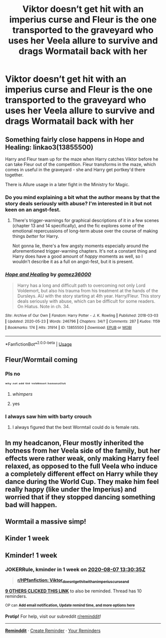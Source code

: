 #+TITLE: Viktor doesn’t get hit with an imperius curse and Fleur is the one transported to the graveyard who uses her Veela allure to survive and drags Wormatail back with her

* Viktor doesn’t get hit with an imperius curse and Fleur is the one transported to the graveyard who uses her Veela allure to survive and drags Wormatail back with her
:PROPERTIES:
:Author: HELLOOOOOOooooot
:Score: 71
:DateUnix: 1596201223.0
:DateShort: 2020-Jul-31
:FlairText: Prompt
:END:

** Something fairly close happens in Hope and Healing: linkao3(13855500)

Harry and Fleur team up for the maze when Harry catches Viktor before he can take Fleur out of the competition. Fleur transforms in the maze, which comes in useful in the graveyard - she and Harry get portkey'd there together.

There is Allure usage in a later fight in the Ministry for Magic.
:PROPERTIES:
:Author: PsiGuy60
:Score: 16
:DateUnix: 1596211728.0
:DateShort: 2020-Jul-31
:END:

*** Do you mind explaining a bit what the author means by that the story deals seriously with abuse? I'm interested in it but not keen on an angst-fest.
:PROPERTIES:
:Author: solidariteten
:Score: 3
:DateUnix: 1596224807.0
:DateShort: 2020-Aug-01
:END:

**** There's trigger-warnings for graphical descriptions of it in a few scenes (chapter 13 and 14 specifically), and the fic explores some of the emotional repercussions of long-term abuse over the course of making things /better/ for Harry.

Not gonna lie, there's a few angsty moments especially around the aforementioned trigger-warning chapters. It's not a constant thing and Harry does have a good amount of /happy/ moments as well, so I wouldn't describe it as a full on angst-fest, but it is present.
:PROPERTIES:
:Author: PsiGuy60
:Score: 7
:DateUnix: 1596229138.0
:DateShort: 2020-Aug-01
:END:


*** [[https://archiveofourown.org/works/13855500][*/Hope and Healing/*]] by [[https://www.archiveofourown.org/users/gomez36000/pseuds/gomez36000][/gomez36000/]]

#+begin_quote
  Harry has a long and difficult path to overcoming not only Lord Voldemort, but also his trauma from his treatment at the hands of the Dursleys. AU with the story starting at 4th year. Harry/Fleur. This story deals seriously with abuse, which can be difficult for some readers. On Hiatus. Note in ch. 34.
#+end_quote

^{/Site/:} ^{Archive} ^{of} ^{Our} ^{Own} ^{*|*} ^{/Fandom/:} ^{Harry} ^{Potter} ^{-} ^{J.} ^{K.} ^{Rowling} ^{*|*} ^{/Published/:} ^{2018-03-03} ^{*|*} ^{/Updated/:} ^{2020-05-23} ^{*|*} ^{/Words/:} ^{246796} ^{*|*} ^{/Chapters/:} ^{34/?} ^{*|*} ^{/Comments/:} ^{287} ^{*|*} ^{/Kudos/:} ^{1159} ^{*|*} ^{/Bookmarks/:} ^{174} ^{*|*} ^{/Hits/:} ^{31914} ^{*|*} ^{/ID/:} ^{13855500} ^{*|*} ^{/Download/:} ^{[[https://archiveofourown.org/downloads/13855500/Hope%20and%20Healing.epub?updated_at=1595576269][EPUB]]} ^{or} ^{[[https://archiveofourown.org/downloads/13855500/Hope%20and%20Healing.mobi?updated_at=1595576269][MOBI]]}

--------------

*FanfictionBot*^{2.0.0-beta} | [[https://github.com/tusing/reddit-ffn-bot/wiki/Usage][Usage]]
:PROPERTIES:
:Author: FanfictionBot
:Score: 3
:DateUnix: 1596212061.0
:DateShort: 2020-Jul-31
:END:


** Fleur/Wormtail coming
:PROPERTIES:
:Author: Jon_Riptide
:Score: 29
:DateUnix: 1596210339.0
:DateShort: 2020-Jul-31
:END:

*** Pls no

ʷʰʸ ⁿᵒᵗ ᵃᵈᵈ ᵗʰᵉ ᵛᵒˡᵈᵉᵐᵒʳᵗ ʰᵒᵐᵒⁿᵘᶜˡᵘˢ
:PROPERTIES:
:Author: Iamnotabot3
:Score: 34
:DateUnix: 1596212026.0
:DateShort: 2020-Jul-31
:END:

**** /whimpers/
:PROPERTIES:
:Author: HELLOOOOOOooooot
:Score: 18
:DateUnix: 1596216825.0
:DateShort: 2020-Jul-31
:END:


**** yes
:PROPERTIES:
:Author: lak16
:Score: 6
:DateUnix: 1596224595.0
:DateShort: 2020-Aug-01
:END:


*** I always saw him with barty crouch
:PROPERTIES:
:Author: hungrybluefish
:Score: 3
:DateUnix: 1596218840.0
:DateShort: 2020-Jul-31
:END:

**** I always figured that the best Wormtail could do is female rats.
:PROPERTIES:
:Author: Raesong
:Score: 4
:DateUnix: 1596251375.0
:DateShort: 2020-Aug-01
:END:


** In my headcanon, Fleur mostly inherited the hotness from her Veela side of the family, but her effects were rather weak, only making Harry feel relaxed, as opposed to the full Veela who induce a completely different effect on Harry while they dance during the World Cup. They make him feel really happy (like under the Imperius) and worried that if they stopped dancing something bad will happen.
:PROPERTIES:
:Author: I_love_DPs
:Score: 5
:DateUnix: 1596251760.0
:DateShort: 2020-Aug-01
:END:


** Wormtail a massive simp!
:PROPERTIES:
:Author: Freenore
:Score: 3
:DateUnix: 1596260997.0
:DateShort: 2020-Aug-01
:END:


** Kinder 1 week
:PROPERTIES:
:Author: jackmulken
:Score: 1
:DateUnix: 1596216811.0
:DateShort: 2020-Jul-31
:END:


** Kminder! 1 week
:PROPERTIES:
:Author: JOKERRule
:Score: -1
:DateUnix: 1596202235.0
:DateShort: 2020-Jul-31
:END:

*** *JOKERRule*, kminder in *1 week* on [[https://www.reminddit.com/time?dt=2020-08-07%2013:30:35Z&reminder_id=4f9dfa86738f45d3951658fc83a2ad71&subreddit=HPfanfiction][*2020-08-07 13:30:35Z*]]

#+begin_quote
  [[/r/HPfanfiction/comments/i17ald/viktor_doesnt_get_hit_with_an_imperius_curse_and/fzuygej/?context=3][*r/HPfanfiction: Viktor_doesnt_get_hit_with_an_imperius_curse_and*]]
#+end_quote

[[https://reddit.com/message/compose/?to=remindditbot&subject=Reminder%20from%20Link&message=your_message%0Akminder%202020-08-07T13%3A30%3A35%0A%0A%0A%0A---Server%20settings%20below.%20Do%20not%20change---%0A%0Apermalink%21%20%2Fr%2FHPfanfiction%2Fcomments%2Fi17ald%2Fviktor_doesnt_get_hit_with_an_imperius_curse_and%2Ffzuygej%2F][*9 OTHERS CLICKED THIS LINK*]] to also be reminded. Thread has 10 reminders.

^{OP can} [[https://www.reminddit.com/time?dt=2020-08-07%2013:30:35Z&reminder_id=4f9dfa86738f45d3951658fc83a2ad71&subreddit=HPfanfiction][^{*Add email notification, Update remind time, and more options here*}]]

*Protip!* For help, visit our subreddit [[/r/reminddit][r/reminddit]]!

--------------

[[https://www.reminddit.com][*Reminddit*]] · [[https://reddit.com/message/compose/?to=remindditbot&subject=Reminder&message=your_message%0A%0Akminder%20time_or_time_from_now][Create Reminder]] · [[https://reddit.com/message/compose/?to=remindditbot&subject=List%20Of%20Reminders&message=listReminders%21][Your Reminders]]
:PROPERTIES:
:Author: remindditbot
:Score: 1
:DateUnix: 1596202272.0
:DateShort: 2020-Jul-31
:END:
